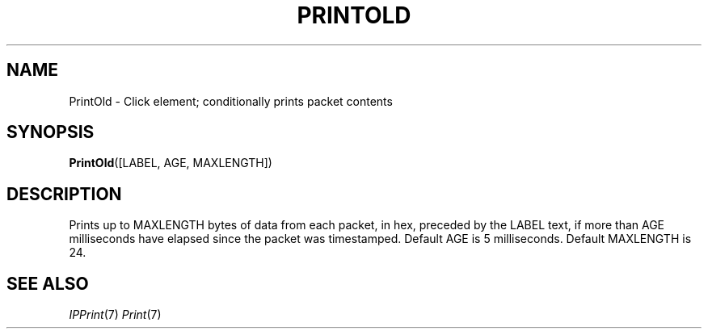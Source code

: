 .\" -*- mode: nroff -*-
.\" Generated by 'click-elem2man' from '../elements/userlevel/printold.hh:7'
.de M
.IR "\\$1" "(\\$2)\\$3"
..
.de RM
.RI "\\$1" "\\$2" "(\\$3)\\$4"
..
.TH "PRINTOLD" 7click "12/Oct/2017" "Click"
.SH "NAME"
PrintOld \- Click element;
conditionally prints packet contents
.SH "SYNOPSIS"
\fBPrintOld\fR([LABEL, AGE, MAXLENGTH])

.SH "DESCRIPTION"
Prints up to MAXLENGTH bytes of data from each packet, in hex, preceded
by the LABEL text, if more than AGE milliseconds have elapsed since
the packet was timestamped.  Default AGE is 5 milliseconds.
Default MAXLENGTH is 24.
.PP

.SH "SEE ALSO"
.M IPPrint 7
.M Print 7

